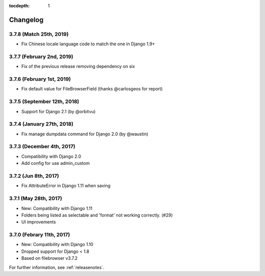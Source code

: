 :tocdepth: 1

.. |grappelli| replace:: Grappelli
.. |filebrowser| replace:: FileBrowser

.. _changelog:

Changelog
=========

3.7.8 (Match 25th, 2019)
------------------------

* Fix Chinese locale language code to match the one in Django 1.9+

3.7.7 (February 2nd, 2019)
------------------------

* Fix of the previous release removing dependency on six

3.7.6 (February 1st, 2019)
------------------------

* Fix default value for FileBrowserField (thanks @carlosgeos for report)

3.7.5 (September 12th, 2018)
------------------------

* Support for Django 2.1 (by @orbitvu)

3.7.4 (January 27th, 2018)
------------------------

* Fix manage dumpdata command for Django 2.0 (by @waustin)

3.7.3 (December 4th, 2017)
------------------------

* Compatibility with Django 2.0
* Add config for use admin_custom

3.7.2 (Jun 8th, 2017)
------------------------

* Fix AttributeError in Django 1.11 when saving

3.7.1 (May 28th, 2017)
------------------------

* New: Compatibility with Django 1.11
* Folders being listed as selectable and 'format' not working correctly. (#29)
* UI improvements

3.7.0 (Febrary 11th, 2017)
------------------------

* New: Compatibility with Django 1.10
* Dropped support for Django < 1.8
* Based on filebrowser v3.7.2


For further information, see :ref:`releasenotes`.
